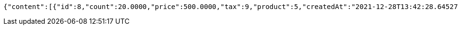 [source,options="nowrap"]
----
{"content":[{"id":8,"count":20.0000,"price":500.0000,"tax":9,"product":5,"createdAt":"2021-12-28T13:42:28.645273","updatedAt":"2021-12-28T13:42:28.645285"}],"pageable":{"sort":{"empty":true,"sorted":false,"unsorted":true},"offset":0,"pageNumber":0,"pageSize":2,"paged":true,"unpaged":false},"last":true,"totalPages":1,"totalElements":1,"size":2,"number":0,"sort":{"empty":true,"sorted":false,"unsorted":true},"first":true,"numberOfElements":1,"empty":false}
----